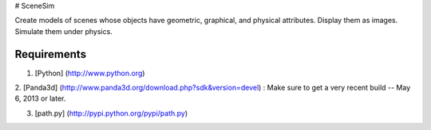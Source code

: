 # SceneSim

Create models of scenes whose objects have geometric, graphical, and physical attributes. Display them as images. Simulate them under physics.

Requirements
-----

1. [Python] (http://www.python.org)

2. [Panda3d] (http://www.panda3d.org/download.php?sdk&version=devel) : Make
sure to get a very recent build -- May 6, 2013 or later.

3. [path.py] (http://pypi.python.org/pypi/path.py)

